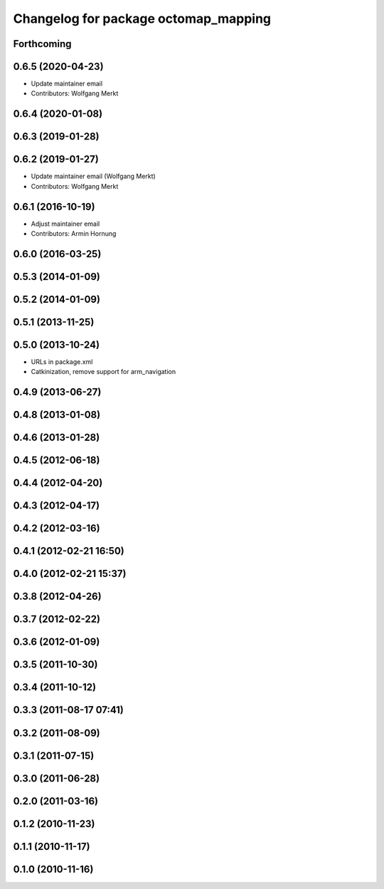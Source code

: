 ^^^^^^^^^^^^^^^^^^^^^^^^^^^^^^^^^^^^^
Changelog for package octomap_mapping
^^^^^^^^^^^^^^^^^^^^^^^^^^^^^^^^^^^^^

Forthcoming
-----------

0.6.5 (2020-04-23)
------------------
* Update maintainer email
* Contributors: Wolfgang Merkt

0.6.4 (2020-01-08)
------------------

0.6.3 (2019-01-28)
------------------

0.6.2 (2019-01-27)
------------------
* Update maintainer email (Wolfgang Merkt)
* Contributors: Wolfgang Merkt

0.6.1 (2016-10-19)
------------------
* Adjust maintainer email
* Contributors: Armin Hornung

0.6.0 (2016-03-25)
------------------

0.5.3 (2014-01-09)
------------------

0.5.2 (2014-01-09)
------------------

0.5.1 (2013-11-25)
------------------

0.5.0 (2013-10-24)
------------------
* URLs in package.xml
* Catkinization, remove support for arm_navigation

0.4.9 (2013-06-27)
------------------

0.4.8 (2013-01-08)
------------------

0.4.6 (2013-01-28)
------------------

0.4.5 (2012-06-18)
------------------

0.4.4 (2012-04-20)
------------------

0.4.3 (2012-04-17)
------------------

0.4.2 (2012-03-16)
------------------

0.4.1 (2012-02-21 16:50)
------------------------

0.4.0 (2012-02-21 15:37)
------------------------

0.3.8 (2012-04-26)
------------------

0.3.7 (2012-02-22)
------------------

0.3.6 (2012-01-09)
------------------

0.3.5 (2011-10-30)
------------------

0.3.4 (2011-10-12)
------------------

0.3.3 (2011-08-17 07:41)
------------------------

0.3.2 (2011-08-09)
------------------

0.3.1 (2011-07-15)
------------------

0.3.0 (2011-06-28)
------------------

0.2.0 (2011-03-16)
------------------

0.1.2 (2010-11-23)
------------------

0.1.1 (2010-11-17)
------------------

0.1.0 (2010-11-16)
------------------
